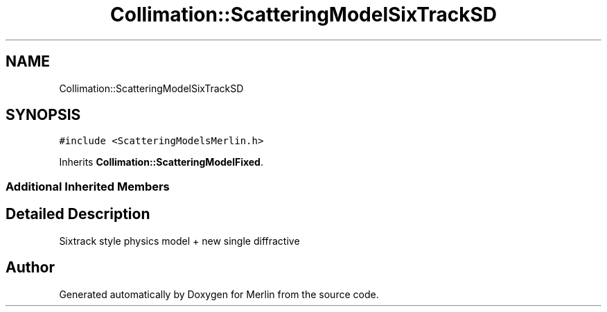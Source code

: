 .TH "Collimation::ScatteringModelSixTrackSD" 3 "Fri Aug 4 2017" "Version 5.02" "Merlin" \" -*- nroff -*-
.ad l
.nh
.SH NAME
Collimation::ScatteringModelSixTrackSD
.SH SYNOPSIS
.br
.PP
.PP
\fC#include <ScatteringModelsMerlin\&.h>\fP
.PP
Inherits \fBCollimation::ScatteringModelFixed\fP\&.
.SS "Additional Inherited Members"
.SH "Detailed Description"
.PP 
Sixtrack style physics model + new single diffractive 

.SH "Author"
.PP 
Generated automatically by Doxygen for Merlin from the source code\&.
